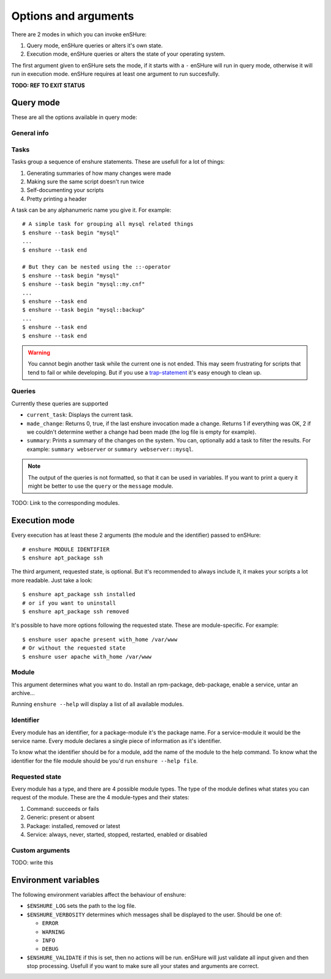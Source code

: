 Options and arguments
=====================

.. program:: enshure

There are 2 modes in which you can invoke enSHure:

#. Query mode, enSHure queries or alters it's own state.
#. Execution mode, enSHure queries or alters the state of your operating system.

The first argument given to enSHure sets the mode, if it starts with a ``-``
enSHure will run in query mode, otherwise it will run in execution mode.
enSHure requires at least one argument to run succesfully.

**TODO: REF TO EXIT STATUS**


Query mode
----------

These are all the options available in query mode:

General info
############

.. option:: -h [MODULE], --help [MODULE]

  If MODULE is empty, show a help message and exit. Otherwise show help for the module MODULE.

.. option:: -v, --version

  Print the version of enSHure and exit.

Tasks
#####

.. option:: -t ACTION [NAME], --task ACTION [NAME]

  begins or ends a task. ACTION is 'begin' or 'end'. NAME is required for a begin-action,
  but **may not** be given for an end-action.

Tasks group a sequence of enshure statements. These are usefull for a
lot of things:

1. Generating summaries of how many changes were made
2. Making sure the same script doesn't run twice
3. Self-documenting your scripts
4. Pretty printing a header

A task can be any alphanumeric name you give it. For example::

  # A simple task for grouping all mysql related things
  $ enshure --task begin "mysql"
  ...
  $ enshure --task end
  
  # But they can be nested using the ::-operator
  $ enshure --task begin "mysql"
  $ enshure --task begin "mysql::my.cnf"
  ...
  $ enshure --task end
  $ enshure --task begin "mysql::backup"
  ...
  $ enshure --task end
  $ enshure --task end

.. warning::

  You cannot begin another task while the current one is not ended.
  This may seem frustrating for scripts that tend to fail or
  while developing. But if you use a trap-statement_ it's easy
  enough to clean up.

.. _trap-statement: http://tldp.org/LDP/Bash-Beginners-Guide/html/sect_12_02.html

Queries
#######

.. option:: -q NAME [ARGS], --query NAME [ARGS]

  Runs the query NAME with arguments ARGS.

Currently these queries are supported

- ``current_task``: Displays the current task.
- ``made_change``: Returns 0, true, if the last enshure invocation made a
  change. Returns 1 if everything was OK, 2 if we couldn't determine
  wether a change had been made (the log file is empty for example).
- ``summary``: Prints a summary of the changes on the system. You can,
  optionally add a task to filter the results. For example:
  ``summary webserver`` or ``summary webserver::mysql``.

.. note::

  The output of the queries is not formatted, so that it can be used
  in variables. If you want to print a query it might be better
  to use the ``query`` or the ``message`` module.
  
TODO: Link to the corresponding modules.

Execution mode
--------------

Every execution has at least these 2 arguments (the module and the identifier) passed to enSHure::

  # enshure MODULE IDENTIFIER 
  $ enshure apt_package ssh

The third argument, requested state, is optional. But it's recommended to always include
it, it makes your scripts a lot more readable. Just take a look::

  $ enshure apt_package ssh installed
  # or if you want to uninstall
  $ enshure apt_package ssh removed

It's possible to have more options following the requested state. These are
module-specific. For example::

  $ enshure user apache present with_home /var/www
  # Or without the requested state
  $ enshure user apache with_home /var/www

Module
######

This argument determines what you want to do. Install an rpm-package,
deb-package, enable a service, untar an archive...

Running ``enshure --help`` will display a list of all available modules.


Identifier
##########

Every module has an identifier, for a package-module it's the package
name. For a service-module it would be the service name. Every module
declares a single piece of information as it's identifier.

To know what the identifier should be for a module, add the name of the
module to the help command. To know what the identifier for the file
module should be you'd run ``enshure --help file``.

Requested state
###############

Every module has a type, and there are 4 possible module types. The type
of the module defines what states you can request of the module. These
are the 4 module-types and their states:

1. Command: succeeds or fails
2. Generic: present or absent
3. Package: installed, removed or latest
4. Service: always, never, started, stopped, restarted, enabled or disabled

Custom arguments
################

TODO: write this

Environment variables
---------------------

The following environment variables affect the behaviour of enshure:

- ``$ENSHURE_LOG`` sets the path to the log file.
- ``$ENSHURE_VERBOSITY`` determines which messages shall be displayed to the user.
  Should be one of:

  * ``ERROR``
  * ``WARNING``
  * ``INFO`` 
  * ``DEBUG``

- ``$ENSHURE_VALIDATE`` if this is set, then no actions will be run. enSHure
  will just validate all input given and then stop processing. Usefull if
  you want to make sure all your states and arguments are correct.
